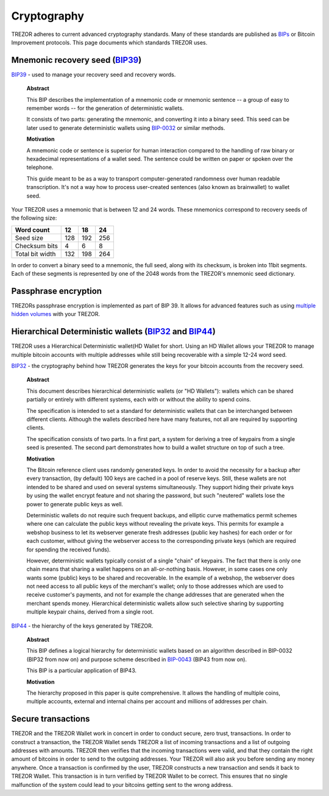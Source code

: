 Cryptography
============

TREZOR adheres to current advanced cryptography standards.  Many of these standards are published as `BIPs <https://github.com/bitcoin/bips>`_ or Bitcoin Improvement protocols.  This page documents which standards TREZOR uses.

Mnemonic recovery seed (`BIP39 <https://github.com/bitcoin/bips/blob/master/bip-0039.mediawiki>`_)
--------------------------------------------------------------------------------------------------

`BIP39 <https://github.com/bitcoin/bips/blob/master/bip-0039.mediawiki>`_ - used to manage your recovery seed and recovery words.

    **Abstract**

    This BIP describes the implementation of a mnemonic code or mnemonic sentence -- a group of easy to remember words -- for the generation of deterministic wallets.

    It consists of two parts: generating the mnemonic, and converting it into a binary seed. This seed can be later used to generate deterministic wallets using `BIP-0032 <https://github.com/bitcoin/bips/blob/master/bip-0032.mediawiki>`_ or similar methods.

    **Motivation**

    A mnemonic code or sentence is superior for human interaction compared to the handling of raw binary or hexadecimal representations of a wallet seed. The sentence could be written on paper or spoken over the telephone.

    This guide meant to be as a way to transport computer-generated randomness over human readable transcription. It's not a way how to process user-created sentences (also known as brainwallet) to wallet seed.

Your TREZOR uses a mnemonic that is between 12 and 24 words.  These mnemonics correspond to recovery seeds of the following size:

=============== ==== ==== ====
Word count      12   18   24
=============== ==== ==== ====
Seed size       128  192  256
--------------- ---- ---- ----
Checksum bits   4    6    8
--------------- ---- ---- ----
Total bit width 132  198  264
=============== ==== ==== ====

In order to convert a binary seed to a mnemonic, the full seed, along with its checksum, is broken into 11bit segments.  Each of these segments is represented by one of the 2048 words from the TREZOR's mnemonic seed dictionary.

Passphrase encryption
---------------------

TREZORs passphrase encryption is implemented as part of BIP 39.  It allows for advanced features such as using `multiple hidden volumes <../trezor-user/advanced_settings.html>`_ with your TREZOR.

Hierarchical Deterministic wallets (`BIP32 <https://github.com/bitcoin/bips/blob/master/bip-0032.mediawiki>`_ and `BIP44 <https://github.com/bitcoin/bips/blob/master/bip-0044.mediawiki>`_)
--------------------------------------------------------------------------------------------------------------------------------------------------------------------------------------------

TREZOR uses a Hierarchical Deterministic wallet(HD Wallet for short.  Using an HD Wallet allows your TREZOR to manage multiple bitcoin accounts with multiple addresses while still being recoverable with a simple 12-24 word seed.

`BIP32 <https://github.com/bitcoin/bips/blob/master/bip-0032.mediawiki>`_ - the cryptography behind how TREZOR generates the keys for your bitcoin accounts from the recovery seed.

    **Abstract**

    This document describes hierarchical deterministic wallets (or "HD Wallets"): wallets which can be shared partially or entirely with different systems, each with or without the ability to spend coins.

    The specification is intended to set a standard for deterministic wallets that can be interchanged between different clients. Although the wallets described here have many features, not all are required by supporting clients.

    The specification consists of two parts. In a first part, a system for deriving a tree of keypairs from a single seed is presented. The second part demonstrates how to build a wallet structure on top of such a tree.

    **Motivation**

    The Bitcoin reference client uses randomly generated keys. In order to avoid the necessity for a backup after every transaction, (by default) 100 keys are cached in a pool of reserve keys. Still, these wallets are not intended to be shared and used on several systems simultaneously. They support hiding their private keys by using the wallet encrypt feature and not sharing the password, but such "neutered" wallets lose the power to generate public keys as well.

    Deterministic wallets do not require such frequent backups, and elliptic curve mathematics permit schemes where one can calculate the public keys without revealing the private keys. This permits for example a webshop business to let its webserver generate fresh addresses (public key hashes) for each order or for each customer, without giving the webserver access to the corresponding private keys (which are required for spending the received funds).

    However, deterministic wallets typically consist of a single "chain" of keypairs. The fact that there is only one chain means that sharing a wallet happens on an all-or-nothing basis. However, in some cases one only wants some (public) keys to be shared and recoverable. In the example of a webshop, the webserver does not need access to all public keys of the merchant's wallet; only to those addresses which are used to receive customer's payments, and not for example the change addresses that are generated when the merchant spends money. Hierarchical deterministic wallets allow such selective sharing by supporting multiple keypair chains, derived from a single root.

`BIP44 <https://github.com/bitcoin/bips/blob/master/bip-0044.mediawiki>`_ - the hierarchy of the keys generated by TREZOR.

    **Abstract**

    This BIP defines a logical hierarchy for deterministic wallets based on an algorithm described in BIP-0032 (BIP32 from now on) and purpose scheme described in `BIP-0043 <https://github.com/bitcoin/bips/blob/master/bip-0043.mediawiki>`_  (BIP43 from now on).

    This BIP is a particular application of BIP43.

    **Motivation**

    The hierarchy proposed in this paper is quite comprehensive. It allows the handling of multiple coins, multiple accounts, external and internal chains per account and millions of addresses per chain.

Secure transactions
-------------------

TREZOR and the TREZOR Wallet work in concert in order to conduct secure, zero trust, transactions.  In order to construct a transaction, the TREZOR Wallet sends TREZOR a list of incoming transactions and a list of outgoing addresses with amounts.  TREZOR then verifies that the incoming transactions were valid, and that they contain the right amount of bitcoins in order to send to the outgoing addresses.  Your TREZOR will also ask you before sending any money anywhere.  Once a transaction is confirmed by the user, TREZOR constructs a new transaction and sends it back to TREZOR Wallet.   This transaction is in turn verified by TREZOR Wallet to be correct.  This ensures that no single malfunction of the system could lead to your bitcoins getting sent to the wrong address.
